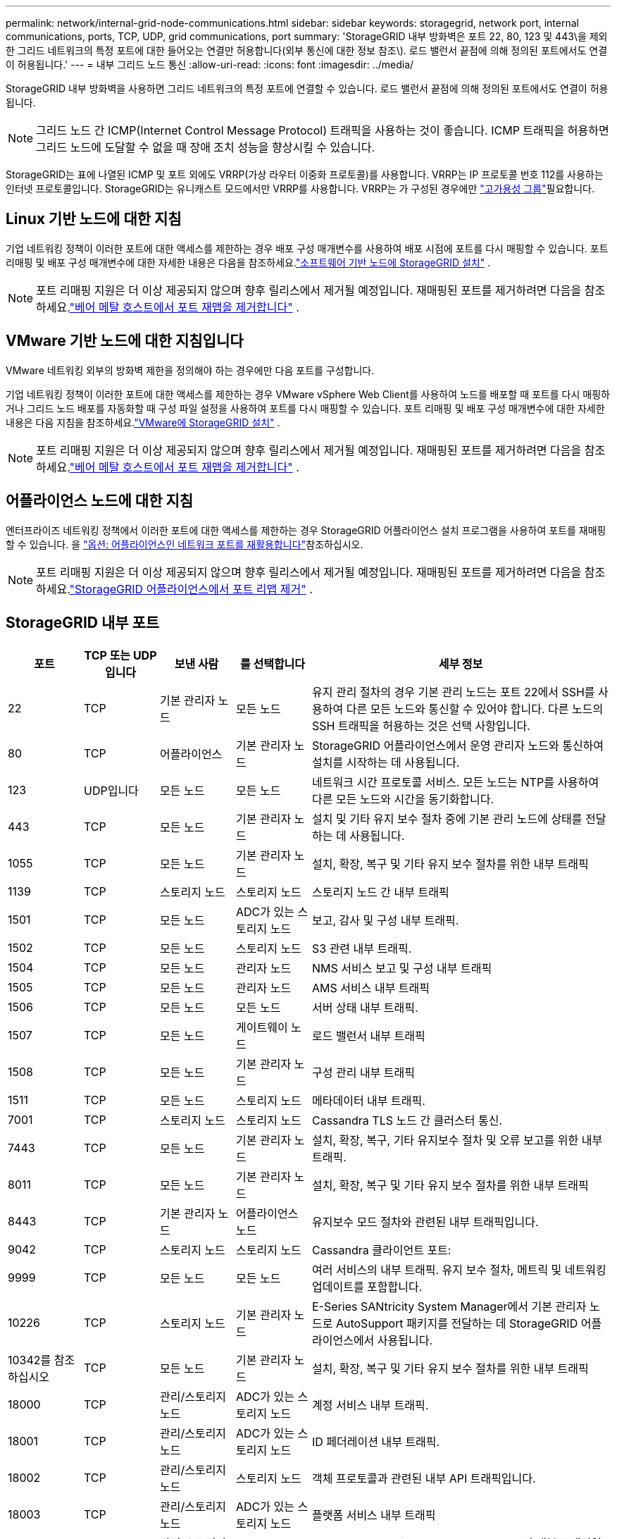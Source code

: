 ---
permalink: network/internal-grid-node-communications.html 
sidebar: sidebar 
keywords: storagegrid, network port, internal communications, ports, TCP, UDP, grid communications, port 
summary: 'StorageGRID 내부 방화벽은 포트 22, 80, 123 및 443\을 제외한 그리드 네트워크의 특정 포트에 대한 들어오는 연결만 허용합니다(외부 통신에 대한 정보 참조\). 로드 밸런서 끝점에 의해 정의된 포트에서도 연결이 허용됩니다.' 
---
= 내부 그리드 노드 통신
:allow-uri-read: 
:icons: font
:imagesdir: ../media/


[role="lead"]
StorageGRID 내부 방화벽을 사용하면 그리드 네트워크의 특정 포트에 연결할 수 있습니다. 로드 밸런서 끝점에 의해 정의된 포트에서도 연결이 허용됩니다.


NOTE: 그리드 노드 간 ICMP(Internet Control Message Protocol) 트래픽을 사용하는 것이 좋습니다. ICMP 트래픽을 허용하면 그리드 노드에 도달할 수 없을 때 장애 조치 성능을 향상시킬 수 있습니다.

StorageGRID는 표에 나열된 ICMP 및 포트 외에도 VRRP(가상 라우터 이중화 프로토콜)를 사용합니다. VRRP는 IP 프로토콜 번호 112를 사용하는 인터넷 프로토콜입니다. StorageGRID는 유니캐스트 모드에서만 VRRP를 사용합니다. VRRP는 가 구성된 경우에만 link:../admin/managing-high-availability-groups.html["고가용성 그룹"]필요합니다.



== Linux 기반 노드에 대한 지침

기업 네트워킹 정책이 이러한 포트에 대한 액세스를 제한하는 경우 배포 구성 매개변수를 사용하여 배포 시점에 포트를 다시 매핑할 수 있습니다.  포트 리매핑 및 배포 구성 매개변수에 대한 자세한 내용은 다음을 참조하세요.link:../swnodes/index.html["소프트웨어 기반 노드에 StorageGRID 설치"] .


NOTE: 포트 리매핑 지원은 더 이상 제공되지 않으며 향후 릴리스에서 제거될 예정입니다. 재매핑된 포트를 제거하려면 다음을 참조하세요.link:../maintain/removing-port-remaps-on-bare-metal-hosts.html["베어 메탈 호스트에서 포트 재맵을 제거합니다"] .



== VMware 기반 노드에 대한 지침입니다

VMware 네트워킹 외부의 방화벽 제한을 정의해야 하는 경우에만 다음 포트를 구성합니다.

기업 네트워킹 정책이 이러한 포트에 대한 액세스를 제한하는 경우 VMware vSphere Web Client를 사용하여 노드를 배포할 때 포트를 다시 매핑하거나 그리드 노드 배포를 자동화할 때 구성 파일 설정을 사용하여 포트를 다시 매핑할 수 있습니다.  포트 리매핑 및 배포 구성 매개변수에 대한 자세한 내용은 다음 지침을 참조하세요.link:../swnodes/index.html["VMware에 StorageGRID 설치"] .


NOTE: 포트 리매핑 지원은 더 이상 제공되지 않으며 향후 릴리스에서 제거될 예정입니다. 재매핑된 포트를 제거하려면 다음을 참조하세요.link:../maintain/removing-port-remaps-on-bare-metal-hosts.html["베어 메탈 호스트에서 포트 재맵을 제거합니다"] .



== 어플라이언스 노드에 대한 지침

엔터프라이즈 네트워킹 정책에서 이러한 포트에 대한 액세스를 제한하는 경우 StorageGRID 어플라이언스 설치 프로그램을 사용하여 포트를 재매핑할 수 있습니다. 을 https://docs.netapp.com/us-en/storagegrid-appliances/installconfig/optional-remapping-network-ports-for-appliance.html["옵션: 어플라이언스인 네트워크 포트를 재활용합니다"^]참조하십시오.


NOTE: 포트 리매핑 지원은 더 이상 제공되지 않으며 향후 릴리스에서 제거될 예정입니다. 재매핑된 포트를 제거하려면 다음을 참조하세요.link:../maintain/removing-port-remaps.html["StorageGRID 어플라이언스에서 포트 리맵 제거"] .



== StorageGRID 내부 포트

[cols="1a,1a,1a,1a,4a"]
|===
| 포트 | TCP 또는 UDP입니다 | 보낸 사람 | 를 선택합니다 | 세부 정보 


 a| 
22
 a| 
TCP
 a| 
기본 관리자 노드
 a| 
모든 노드
 a| 
유지 관리 절차의 경우 기본 관리 노드는 포트 22에서 SSH를 사용하여 다른 모든 노드와 통신할 수 있어야 합니다. 다른 노드의 SSH 트래픽을 허용하는 것은 선택 사항입니다.



 a| 
80
 a| 
TCP
 a| 
어플라이언스
 a| 
기본 관리자 노드
 a| 
StorageGRID 어플라이언스에서 운영 관리자 노드와 통신하여 설치를 시작하는 데 사용됩니다.



 a| 
123
 a| 
UDP입니다
 a| 
모든 노드
 a| 
모든 노드
 a| 
네트워크 시간 프로토콜 서비스. 모든 노드는 NTP를 사용하여 다른 모든 노드와 시간을 동기화합니다.



 a| 
443
 a| 
TCP
 a| 
모든 노드
 a| 
기본 관리자 노드
 a| 
설치 및 기타 유지 보수 절차 중에 기본 관리 노드에 상태를 전달하는 데 사용됩니다.



 a| 
1055
 a| 
TCP
 a| 
모든 노드
 a| 
기본 관리자 노드
 a| 
설치, 확장, 복구 및 기타 유지 보수 절차를 위한 내부 트래픽



 a| 
1139
 a| 
TCP
 a| 
스토리지 노드
 a| 
스토리지 노드
 a| 
스토리지 노드 간 내부 트래픽



 a| 
1501
 a| 
TCP
 a| 
모든 노드
 a| 
ADC가 있는 스토리지 노드
 a| 
보고, 감사 및 구성 내부 트래픽.



 a| 
1502
 a| 
TCP
 a| 
모든 노드
 a| 
스토리지 노드
 a| 
S3 관련 내부 트래픽.



 a| 
1504
 a| 
TCP
 a| 
모든 노드
 a| 
관리자 노드
 a| 
NMS 서비스 보고 및 구성 내부 트래픽



 a| 
1505
 a| 
TCP
 a| 
모든 노드
 a| 
관리자 노드
 a| 
AMS 서비스 내부 트래픽



 a| 
1506
 a| 
TCP
 a| 
모든 노드
 a| 
모든 노드
 a| 
서버 상태 내부 트래픽.



 a| 
1507
 a| 
TCP
 a| 
모든 노드
 a| 
게이트웨이 노드
 a| 
로드 밸런서 내부 트래픽



 a| 
1508
 a| 
TCP
 a| 
모든 노드
 a| 
기본 관리자 노드
 a| 
구성 관리 내부 트래픽



 a| 
1511
 a| 
TCP
 a| 
모든 노드
 a| 
스토리지 노드
 a| 
메타데이터 내부 트래픽.



 a| 
7001
 a| 
TCP
 a| 
스토리지 노드
 a| 
스토리지 노드
 a| 
Cassandra TLS 노드 간 클러스터 통신.



 a| 
7443
 a| 
TCP
 a| 
모든 노드
 a| 
기본 관리자 노드
 a| 
설치, 확장, 복구, 기타 유지보수 절차 및 오류 보고를 위한 내부 트래픽.



 a| 
8011
 a| 
TCP
 a| 
모든 노드
 a| 
기본 관리자 노드
 a| 
설치, 확장, 복구 및 기타 유지 보수 절차를 위한 내부 트래픽



 a| 
8443
 a| 
TCP
 a| 
기본 관리자 노드
 a| 
어플라이언스 노드
 a| 
유지보수 모드 절차와 관련된 내부 트래픽입니다.



 a| 
9042
 a| 
TCP
 a| 
스토리지 노드
 a| 
스토리지 노드
 a| 
Cassandra 클라이언트 포트:



 a| 
9999
 a| 
TCP
 a| 
모든 노드
 a| 
모든 노드
 a| 
여러 서비스의 내부 트래픽. 유지 보수 절차, 메트릭 및 네트워킹 업데이트를 포함합니다.



 a| 
10226
 a| 
TCP
 a| 
스토리지 노드
 a| 
기본 관리자 노드
 a| 
E-Series SANtricity System Manager에서 기본 관리자 노드로 AutoSupport 패키지를 전달하는 데 StorageGRID 어플라이언스에서 사용됩니다.



 a| 
10342를 참조하십시오
 a| 
TCP
 a| 
모든 노드
 a| 
기본 관리자 노드
 a| 
설치, 확장, 복구 및 기타 유지 보수 절차를 위한 내부 트래픽



 a| 
18000
 a| 
TCP
 a| 
관리/스토리지 노드
 a| 
ADC가 있는 스토리지 노드
 a| 
계정 서비스 내부 트래픽.



 a| 
18001
 a| 
TCP
 a| 
관리/스토리지 노드
 a| 
ADC가 있는 스토리지 노드
 a| 
ID 페더레이션 내부 트래픽.



 a| 
18002
 a| 
TCP
 a| 
관리/스토리지 노드
 a| 
스토리지 노드
 a| 
객체 프로토콜과 관련된 내부 API 트래픽입니다.



 a| 
18003
 a| 
TCP
 a| 
관리/스토리지 노드
 a| 
ADC가 있는 스토리지 노드
 a| 
플랫폼 서비스 내부 트래픽



 a| 
18017
 a| 
TCP
 a| 
관리/스토리지 노드
 a| 
스토리지 노드
 a| 
Data Mover Service Cloud Storage Pool의 내부 트래픽입니다.



 a| 
18019
 a| 
TCP
 a| 
스토리지 노드
 a| 
스토리지 노드
 a| 
삭제 코딩을 위한 청크 서비스 내부 트래픽입니다.



 a| 
18082
 a| 
TCP
 a| 
관리/스토리지 노드
 a| 
스토리지 노드
 a| 
S3 관련 내부 트래픽.



 a| 
18086
 a| 
TCP
 a| 
모든 그리드 노드
 a| 
모든 스토리지 노드
 a| 
LDR 서비스와 관련된 내부 트래픽입니다.



 a| 
18200
 a| 
TCP
 a| 
관리/스토리지 노드
 a| 
스토리지 노드
 a| 
클라이언트 요청에 대한 추가 통계입니다.



 a| 
19000
 a| 
TCP
 a| 
관리/스토리지 노드
 a| 
ADC가 있는 스토리지 노드
 a| 
Keystone 서비스 내부 트래픽

|===
.관련 정보
link:external-communications.html["외부 통신"]
